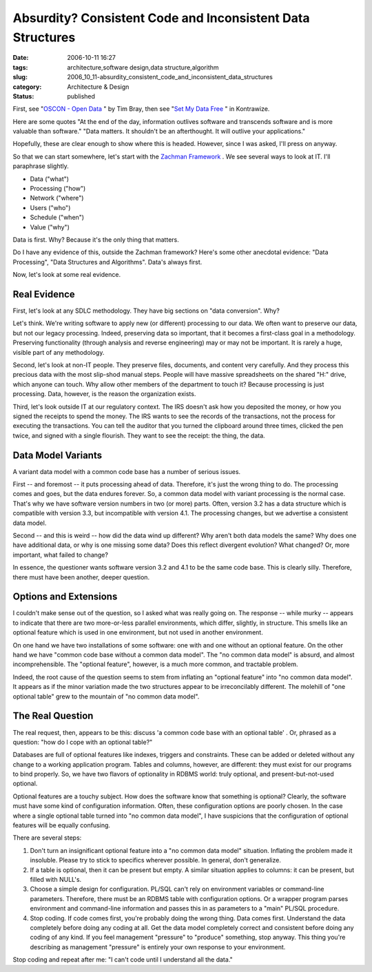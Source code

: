 Absurdity?  Consistent Code and Inconsistent Data Structures
============================================================

:date: 2006-10-11 16:27
:tags: architecture,software design,data structure,algorithm
:slug: 2006_10_11-absurdity_consistent_code_and_inconsistent_data_structures
:category: Architecture & Design
:status: published





First, see "`OSCON - Open Data <http://www.tbray.org/ongoing/When/200x/2006/07/28/Open-Data>`_ " by Tim Bray, then see "`Set My Data Free <http://kontrawize.blogs.com/kontrawize/2006/07/set_my_data_fre.html>`_ " in
Kontrawize.



Here are some quotes "At
the end of the day, information outlives software and transcends software and is
more valuable than software."  "Data matters. It shouldn't be an afterthought.
It will outlive your applications." 




Hopefully, these are clear enough to
show where this is headed.  However, since I was asked, I'll press on
anyway.



So that we can start somewhere,
let's start with the `Zachman Framework <http://www.zifa.com/>`_ .  We see several ways to look
at IT.  I'll paraphrase slightly.

-   Data ("what")

-   Processing ("how")

-   Network ("where")

-   Users ("who")

-   Schedule ("when")

-   Value ("why")



Data is first.  Why?  Because it's the only thing that matters.



Do I have any evidence of this, outside the Zachman framework?  Here's some other
anecdotal evidence: "Data Processing", "Data Structures and Algorithms".
Data's always first.



Now, let's look at some real evidence.



Real Evidence
--------------



First, let's look at any
SDLC methodology.  They have big sections on "data conversion".  Why? 




Let's think.  We're writing software
to apply new (or different) processing to our data.  We often want to preserve
our data, but not our legacy processing.  Indeed, preserving data so important,
that it becomes a first-class goal in a methodology.  Preserving functionality
(through analysis and reverse engineering) may or may not be important.  It is
rarely a huge, visible part of any methodology.



Second, let's look at
non-IT people.  They preserve files, documents, and content very carefully.  And
they process this precious data with the most slip-shod manual steps.  People
will have massive spreadsheets on the shared "H:" drive, which anyone can touch.
Why allow other members of the department to touch it?  Because processing is
just processing.  Data, however, is the reason the organization exists.



Third, let's look outside IT at
our regulatory context.  The IRS doesn't ask how you deposited the money, or how
you signed the receipts to spend the money.  The IRS wants to see the records of
the transactions, not the process for executing the transactions.  You can tell
the auditor that you turned the clipboard around three times, clicked the pen
twice, and signed with a single flourish.  They want to see the receipt: the
thing, the data.  



Data Model Variants
-------------------



A variant data model with a common code base has a number of serious issues.



First -- and foremost -- it
puts processing ahead of data.  Therefore, it's just the wrong thing to do.  The
processing comes and goes, but the data endures forever.  So, a common data
model with variant processing is the normal case.  That's why we have software
version numbers in two (or more) parts.  Often, version 3.2 has a data structure
which is compatible with version 3.3, but incompatible with version 4.1.  The
processing changes, but we advertise a consistent data
model.



Second -- and this is weird --
how did the data wind up different?  Why aren't both data models the same?  Why
does one have additional data, or why is one missing some data?  Does this
reflect divergent evolution?  What changed?  Or, more important, what failed to
change?



In essence, the questioner
wants software version 3.2 and 4.1 to be the same code base.  This is clearly
silly.  Therefore, there must have been another, deeper
question.



Options and Extensions
----------------------



I couldn't make sense
out of the question, so I asked what was really going on.  The response -- while
murky -- appears to indicate that there are two more-or-less parallel
environments, which differ, slightly, in structure.  This smells like an
optional feature which is used in one environment, but not used in another
environment.



On one hand we have two
installations of some software: one with and one without an optional feature. 
On the other hand we have "common code base without a common data model".  The
"no common data model" is absurd, and almost incomprehensible.  The "optional
feature", however, is a much more common, and tractable problem. 




Indeed, the root cause of the question
seems to stem from inflating an "optional feature" into "no common data model". 
It appears as if the minor variation made the two structures appear to be
irreconcilably different.  The molehill of "one optional table" grew to the
mountain of "no common data
model".



The Real Question
-----------------



The real request, then,
appears to be this: discuss 'a common code base with an optional table' .  Or,
phrased as a question: "how do I cope with an optional table?"



Databases are full of optional
features like indexes, triggers and constraints.  These can be added or deleted
without any change to a working application program.  Tables and columns,
however, are different: they must exist for our programs to bind properly.  So,
we have two flavors of optionality in RDBMS world: truly optional, and
present-but-not-used optional.



Optional features are a touchy subject.  How does the software know that something is
optional?  Clearly, the software must have some kind of configuration
information.  Often, these configuration options are poorly chosen.  In the case
where a single optional table turned into "no common data model", I have
suspicions that the configuration of optional features will be equally
confusing.



There are several steps:

1.  Don't turn an insignificant optional feature
    into a "no common data model" situation.  Inflating the problem made it
    insoluble.  Please try to stick to specifics wherever possible.  In general,
    don't generalize.

#.  If a table is optional, then it can be present
    but empty.  A similar situation applies to columns: it can be present, but
    filled with NULL's.

#.  Choose a simple design for configuration. 
    PL/SQL can't rely on environment variables or command-line parameters. 
    Therefore, there must be an RDBMS table with configuration options.  Or a
    wrapper program parses environment and command-line information and passes this
    in as parameters to a "main" PL/SQL procedure.

#.  Stop coding.  If code comes first, you're
    probably doing the wrong thing.  Data comes first.  Understand the data
    completely before doing any coding at all.  Get the data model completely
    correct and consistent before doing any coding of any kind.  If you feel
    management "pressure" to "produce" something, stop anyway.  This thing you're
    describing as management "pressure" is entirely your own response to your
    environment.



Stop coding and repeat after me:  "I can't code until I understand all the data."


















